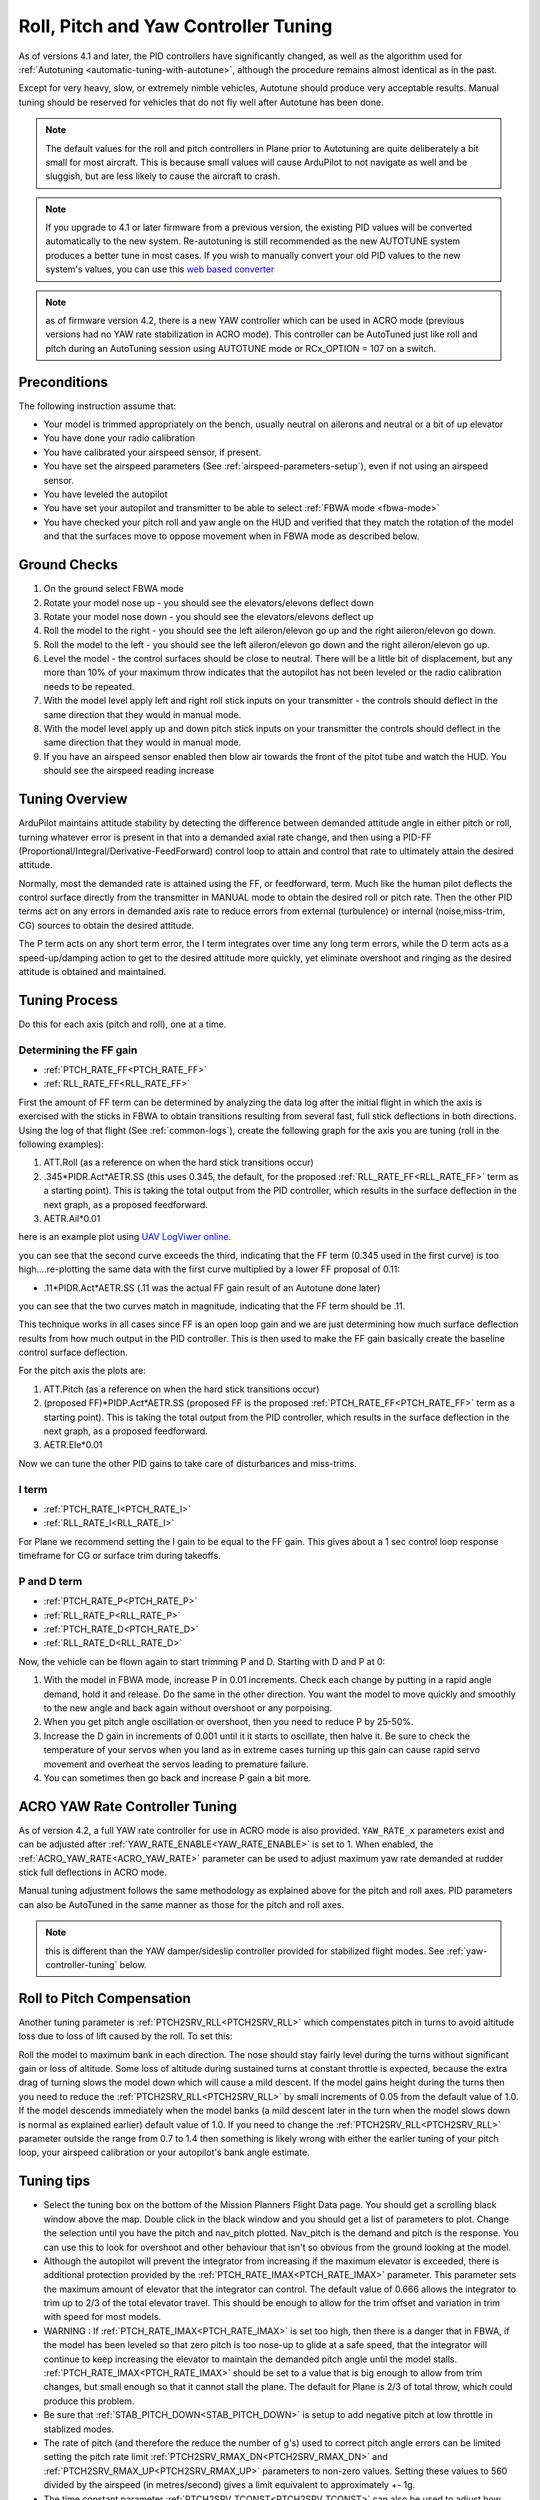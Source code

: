.. _new-roll-and-pitch-tuning:

=====================================
Roll, Pitch and Yaw Controller Tuning
=====================================

As of versions 4.1 and later, the PID controllers have significantly changed, as well as the algorithm used for :ref:`Autotuning <automatic-tuning-with-autotune>`, although the procedure remains almost identical as in the past.

Except for very heavy, slow, or extremely nimble vehicles, Autotune should produce very acceptable results. Manual tuning should be reserved for vehicles that do not fly well after Autotune has been done.

.. note::

   The default values for the roll and pitch controllers in Plane prior to Autotuning are quite deliberately a bit small for
   most aircraft. This is because small values will cause ArduPilot to not
   navigate as well and be sluggish, but are less likely to cause the aircraft
   to crash.

.. note:: If you upgrade to 4.1 or later firmware from a previous version, the existing PID values will be converted automatically to the new system. Re-autotuning is still recommended as the new AUTOTUNE system produces a better tune in most cases. If you wish to manually convert your old PID values to the new system's values, you can use this `web based converter <https://uav.tridgell.net/convert_pid.html>`__

.. note:: as of firmware version 4.2, there is a new YAW controller which can be used in ACRO mode (previous versions had no YAW rate stabilization in ACRO mode). This controller can be AutoTuned just like roll and pitch during an AutoTuning session using AUTOTUNE mode or RCx_OPTION = 107 on a switch.


Preconditions
=============

The following instruction assume that:

-  Your model is trimmed appropriately on the bench, usually neutral on ailerons and neutral or a bit of up elevator
-  You have done your radio calibration
-  You have calibrated your airspeed sensor, if present.
-  You have set the airspeed parameters (See :ref:`airspeed-parameters-setup`), even if not using an airspeed sensor.
-  You have leveled the autopilot
-  You have set your autopilot and transmitter to be able to select :ref:`FBWA mode <fbwa-mode>`
-  You have checked your pitch roll and yaw angle on the HUD
   and verified that they match the rotation of the model and that the surfaces move to oppose movement when in FBWA mode as described below.


Ground Checks
=============

#. On the ground select FBWA mode
#. Rotate your model nose up - you should see the elevators/elevons
   deflect down
#. Rotate your model nose down - you should see the elevators/elevons
   deflect up
#. Roll the model to the right - you should see the left aileron/elevon go
   up and the right aileron/elevon go down.
#. Roll the model to the left - you should see the left aileron/elevon go
   down and the right aileron/elevon go up.
#. Level the model - the control surfaces should be close to neutral.
   There will be a little bit of displacement, but any more than 10% of your
   maximum throw indicates that the autopilot has not been leveled or the
   radio calibration needs to be repeated.
#. With the model level apply left and right roll stick inputs on
   your transmitter - the controls should deflect in the same direction
   that they would in manual mode.
#. With the model level apply up and down pitch stick inputs on
   your transmitter the controls should deflect in the same direction
   that they would in manual mode.
#. If you have an airspeed sensor enabled then blow air towards
   the front of the pitot tube and watch the HUD. You should see
   the airspeed reading increase

Tuning Overview
===============

ArduPilot maintains attitude stability by detecting the difference between demanded attitude angle in either pitch or roll, turning whatever error is present in that into a demanded axial rate change, and then using a PID-FF (Proportional/Integral/Derivative-FeedForward) control loop to attain and control that rate to ultimately attain the desired attitude.

Normally, most the demanded rate is attained using the FF, or feedforward, term. Much like the human pilot deflects the control surface directly from the transmitter in MANUAL mode to obtain the desired roll or pitch rate. Then the other PID terms act on any errors in demanded axis rate to reduce errors from external (turbulence) or internal (noise,miss-trim, CG) sources to obtain the desired attitude.

The P term acts on any short term error, the I term integrates over time any long term errors, while the D term acts as a speed-up/damping action to get to the desired attitude more quickly, yet eliminate overshoot and ringing as the desired attitude is obtained and maintained.


Tuning Process
==============

Do this for each axis (pitch and roll), one at a time.

Determining the FF gain
-----------------------

- :ref:`PTCH_RATE_FF<PTCH_RATE_FF>`
- :ref:`RLL_RATE_FF<RLL_RATE_FF>`

First the amount of FF term can be determined by analyzing the data log after the initial flight in which the axis is exercised with the sticks in FBWA to obtain transitions resulting from several fast, full stick deflections in both directions. Using the log of that flight (See :ref:`common-logs`), create the following graph for the axis you are tuning (roll in the following examples):

#.  ATT.Roll (as a reference on when the hard stick transitions occur)
#. .345\*PIDR.Act\*AETR.SS  (this uses 0.345, the default, for the proposed :ref:`RLL_RATE_FF<RLL_RATE_FF>` term as a starting point). This is taking the total output from the PID controller, which results in the surface deflection in the next graph, as a proposed feedforward.
#.  AETR.Ail*0.01

here is an example plot using `UAV LogViwer online <https://ardupilot.org/plane/docs/common-uavlogviewer.html>`__.

.. image:: ../../../images/ff1.png
    :target: ../_images/ff1.png

you can see that the second curve exceeds the third, indicating that the FF term (0.345 used in the first curve) is too high....re-plotting the same data with the first curve multiplied by a lower FF proposal of 0.11:

- .11*PIDR.Act*AETR.SS (.11 was the actual FF gain result of an Autotune done later)

.. image:: ../../../images/ff2.png
    :target: ../_images/ff2.png

you can see that the two curves match in magnitude, indicating that the FF term should be .11.

This technique works in all cases since FF is an open loop gain and we are just determining how much surface deflection results from how much output in the PID controller. This is then used to make the FF gain basically create the baseline control surface deflection.

For the pitch axis the plots are:

#.  ATT.Pitch (as a reference on when the hard stick transitions occur)
#. (proposed FF)\*PIDP.Act\*AETR.SS  (proposed FF is the proposed :ref:`PTCH_RATE_FF<PTCH_RATE_FF>` term as a starting point). This is taking the total output from the PID controller, which results in the surface deflection in the next graph, as a proposed feedforward.
#.  AETR.Ele*0.01

Now we can tune the other PID gains to take care of disturbances and miss-trims.

I term
------

- :ref:`PTCH_RATE_I<PTCH_RATE_I>`
- :ref:`RLL_RATE_I<RLL_RATE_I>`

For Plane we recommend setting the I gain to be equal to the FF gain. This gives about a 1 sec control loop response timeframe for CG or surface trim during takeoffs. 

P and D term
------------

- :ref:`PTCH_RATE_P<PTCH_RATE_P>`
- :ref:`RLL_RATE_P<RLL_RATE_P>`
- :ref:`PTCH_RATE_D<PTCH_RATE_D>`
- :ref:`RLL_RATE_D<RLL_RATE_D>`

Now, the vehicle can be flown again to start trimming P and D. Starting with D and P at 0:

#. With the model in FBWA mode, increase P in 0.01 increments. Check each change by putting in a rapid angle demand, hold
   it and release. Do the same in the other direction. You want the
   model to move quickly and smoothly to the new angle and back
   again without overshoot or any porpoising. 
#. When you get pitch angle oscillation or overshoot, then you need to
   reduce P by 25-50%.
#. Increase the D gain in increments of 0.001 until it it starts
   to oscillate, then halve it. Be sure to check the temperature of your servos when you
   land as in extreme cases turning up this gain can cause rapid servo
   movement and overheat the servos leading to premature failure.
#. You can sometimes then go back and increase P gain a bit more.

ACRO YAW Rate Controller Tuning
===============================

As of version 4.2, a full YAW rate controller for use in ACRO mode is also provided. ``YAW_RATE_x`` parameters exist and can be adjusted after :ref:`YAW_RATE_ENABLE<YAW_RATE_ENABLE>` is set to 1. When enabled, the :ref:`ACRO_YAW_RATE<ACRO_YAW_RATE>` parameter can be used to adjust maximum yaw rate demanded at rudder stick full deflections in ACRO mode.

Manual tuning adjustment follows the same methodology as explained above for the pitch and roll axes. PID parameters can also be AutoTuned in the same manner as those for the pitch and roll axes.

.. note:: this is different than the YAW damper/sideslip controller provided for stabilized flight modes. See :ref:`yaw-controller-tuning` below.

Roll to Pitch Compensation
==========================

Another tuning parameter is :ref:`PTCH2SRV_RLL<PTCH2SRV_RLL>` which compenstates pitch in turns to avoid altitude loss due to loss of lift caused by the roll. To set this:

Roll the model to maximum bank in each direction. The nose should
stay fairly level during the turns without significant gain or loss
of altitude. Some loss of altitude during sustained turns at constant
throttle is expected, because the extra drag of turning slows the
model down which will cause a mild descent. If the model gains height
during the turns then you need to reduce the :ref:`PTCH2SRV_RLL<PTCH2SRV_RLL>` by small
increments of 0.05 from the default value of 1.0. If the model
descends immediately when the model banks (a mild descent later in
the turn when the model slows down is normal as explained earlier)
default value of 1.0. If you need to change the
:ref:`PTCH2SRV_RLL<PTCH2SRV_RLL>` parameter outside the range from 0.7 to 1.4 then
something is likely wrong with either the earlier tuning of your
pitch loop, your airspeed calibration or your autopilot's bank angle
estimate.

Tuning tips
===========

-  Select the tuning box on the bottom of the Mission Planners
   Flight Data page. You should get a scrolling black window above
   the map. Double click in the black window and you should get a list
   of parameters to plot. Change the selection until you have the pitch
   and nav_pitch plotted. Nav_pitch is the demand and pitch is
   the response. You can use this to look for overshoot and other
   behaviour that isn't so obvious from the ground looking at the model.
-  Although the autopilot will prevent the integrator from increasing if
   the maximum elevator is exceeded, there is additional protection
   provided by the :ref:`PTCH_RATE_IMAX<PTCH_RATE_IMAX>` parameter. This parameter sets the
   maximum amount of elevator that the integrator can
   control. The default value of 0.666 allows the integrator to trim up
   to 2/3 of the total elevator travel. This should be enough to allow
   for the trim offset and variation in trim with speed for most models.
-  WARNING : If :ref:`PTCH_RATE_IMAX<PTCH_RATE_IMAX>` is set too high, then there is a
   danger that in FBWA, if the model has been leveled so that zero
   pitch is too nose-up to glide at a safe speed, that the integrator
   will continue to keep increasing the elevator to maintain the
   demanded pitch angle until the model stalls. :ref:`PTCH_RATE_IMAX<PTCH_RATE_IMAX>` should be
   set to a value that is big enough to allow from trim changes, but
   small enough so that it cannot stall the plane. The default for Plane is 2/3 of total throw, which could
   produce this problem.
-  Be sure that :ref:`STAB_PITCH_DOWN<STAB_PITCH_DOWN>` is setup to add 
   negative pitch at low throttle in stablized modes.
-  The rate of pitch (and therefore the reduce the number of g's) used
   to correct pitch angle errors can be limited setting the pitch rate
   limit :ref:`PTCH2SRV_RMAX_DN<PTCH2SRV_RMAX_DN>` and :ref:`PTCH2SRV_RMAX_UP<PTCH2SRV_RMAX_UP>` 
   parameters to non-zero values. Setting these values to 560 divided by the airspeed
   (in metres/second) gives a limit equivalent to approximately +- 1g.
-  The time constant parameter :ref:`PTCH2SRV_TCONST<PTCH2SRV_TCONST>` can also be used to
   adjust how rapidly the pitch angle reaches the demanded value. The
   effect of this parameter will be seen mostly in the response to small
   step changes in demanded pitch. For larger pitch demands, the
   pitch rate limits :ref:`PTCH2SRV_RMAX_DN<PTCH2SRV_RMAX_DN>` and :ref:`PTCH2SRV_RMAX_UP<PTCH2SRV_RMAX_UP>`
   tend to mask its effect. Making this parameter smaller will cause the
   aircraft to reach its demanded pitch angle in less time, but only if
   the aircraft is capable. A very slow responding airframe may require
   a slightly larger setting for this parameter.
-  Plot the pitch_speed in the tuning window. This shows the rate of
   pitch in radians/second. A value of 1 radian/second is approximately
   equal to 60 degrees/second (57 to be more precise), so if for example
   you had \ :ref:`PTCH2SRV_RMAX_DN<PTCH2SRV_RMAX_DN>`/UP set to 30, the maximum pitch_speed
   when responding to a large pitch angle demand (eg full pitch one way
   to full pitch the other way) should be just above 0.5.

Filtering
=========

The new PID-FF controller in Plane also has a number of lowpass filters whose frequencies can be adjusted. The defaults should be satisfactory, however, experimentation on these may yield better response to external disturbances in certain situations, or when special requirements, such as video filming would suggest lowering the responsiveness as a trade-off for increased smoothness. These are:

- :ref:`PTCH_RATE_FLTT<PTCH_RATE_FLTT>`: filter on target demanded pitch rate
- :ref:`PTCH_RATE_FLTE<PTCH_RATE_FLTE>`: filter on pitch rate error
- :ref:`PTCH_RATE_FLTD<PTCH_RATE_FLTD>`: filter on D term (tends to be noisy)
- :ref:`RLL_RATE_FLTT<RLL_RATE_FLTT>`: filter on target demanded roll rate
- :ref:`RLL_RATE_FLTE<RLL_RATE_FLTE>`: filter on roll rate error
- :ref:`RLL_RATE_FLTD<RLL_RATE_FLTD>`: filter on D term (tends to be noisy)

PID Controller Flow Diagram
===========================

.. image:: ../../../images/PID-controller.jpg

.. _yaw-controller-tuning:

Yaw Damper/SideSlip Tuning
==========================

The yaw control loop can be configured either as a simple yaw damper
(good for models with inadequate fin area) or as a combined yaw damper
and side-slip controller. Because control of side-slip uses measured
lateral acceleration, it will only work for those models that have
enough fuselage side area to produce a measurable lateral acceleration
when they side-slip (an extreme example of this is an aerobatic model
flying a knife-edge maneuver where all of the lift is produced by the
fuselage). Gliders with slender fuselages and flying wings cannot use
this feature, but can still benefit from the yaw damper provided they
have a yaw control (rudder, differential airbrakes, etc)

Tuning the yaw damper
=====================

#. Verify that the :ref:`YAW2SRV_SLIP<YAW2SRV_SLIP>` and :ref:`YAW2SRV_INT<YAW2SRV_INT>` gain terms are
   set to zero, the ``YAW2SRV_RLL`` gain term is set to 1.0 and the
   :ref:`YAW2SRV_DAMP<YAW2SRV_DAMP>` gain term is set to zero
#. Now rapidly roll the model from maximum bank angle in one direction
   to maximum bank angle in the opposite direction. Do this several
   times going in each direction and observe the yawing motion of the
   model. If as the wings pass through level the nose is yawed in the
   opposite direction to the roll (for example when rolling from left to
   right bank, the nose points left) then increase the value of
   :ref:`KFF_RDDRMIX<KFF_RDDRMIX>` gain until the yaw goes away. Do not use a value
   larger than 1.
#. Increase :ref:`YAW2SRV_DAMP<YAW2SRV_DAMP>` in small increments of 0.05 until the yaw
   angle starts to oscillate. When this happens, the tail will appear to
   'wag'. Halve the gain from the value that caused the oscillation.
#. Now roll the model into and out of turns in both directions. If the
   model has a tendency to yaw the nose to the outside of the turn, then
   increase the :ref:`YAW2SRV_RLL<YAW2SRV_RLL>` gain term in increments of 0.05 from its
   default value of 1.0. Conversely if the model has a tendency to yaw
   the nose to the inside of the turn on turn entry, then reduce the
   :ref:`YAW2SRV_RLL<YAW2SRV_RLL>` gain term in increments of 0.01 from its default value
   of 1.0. If you have to go outside the range from 0.7 to 1.4, then
   there is something else that needs to be sorted and you should check
   that you have performed step 2) correctly and check your airspeed
   calibration if airspeed is being used.

Tuning the sideslip controller
==============================

#. Tune the yaw damper first
#. Bring up the tuning graph window in the mission planner and plot the
   lateral acceleration ay.
#. Roll the model rapidly from full bank in each direction and observe
   the lateral acceleration ay. If the lateral acceleration sits around
   zero and doesn't change when you roll into or out of turns then no
   side-slip control is necessary. You can finish at this point.
#. Set the :ref:`YAW2SRV_INT<YAW2SRV_INT>` gain term to 1.0. If this causes the yaw
   angle to oscillate then halve the gain from the smallest value that
   causes oscillation.
#. If you see that the y acceleration is offset or spikes up during
   turns, then progressively increase the :ref:`YAW2SRV_SLIP<YAW2SRV_SLIP>` gain in steps
   of 0.5 until the error goes away or the yaw angle starts to
   oscillate. If yaw oscillation occurs, then halve the gain from the
   value at which caused the oscillation.

Yaw Controller Diagram
======================

.. image:: ../images/latAP.jpg
    :target: ../_images/latAP.jpg

